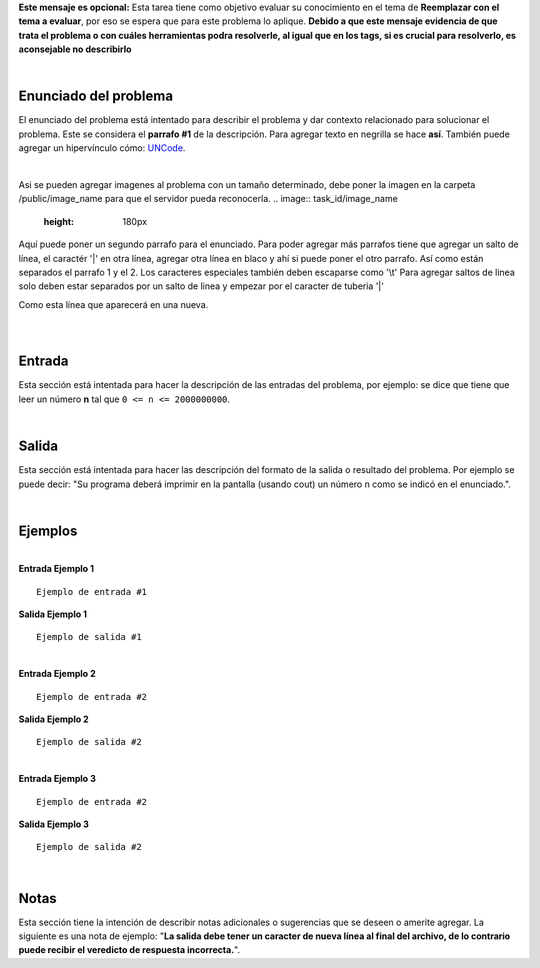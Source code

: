 .. class:: text-justify

    **Este mensaje es opcional:** Esta tarea tiene como objetivo evaluar su conocimiento en el tema de **Reemplazar con el tema a evaluar**, por eso se espera que para este problema lo aplique. **Debido a que este mensaje evidencia de que trata el problema o con cuáles herramientas podra resolverle, al igual que en los tags, si es crucial para resolverlo, es aconsejable no describirlo**

|

Enunciado del problema
----------------------

.. class:: text-justify

El enunciado del problema está intentado para describir el problema y dar contexto relacionado para solucionar el problema. Este se considera el **parrafo #1** de la descripción. Para agregar texto en negrilla se hace **así**. También puede agregar un hipervínculo cómo:
UNCode_.

.. _UNCode: http://uncode.unal.edu.co

|

Asi se pueden agregar imagenes al problema con un tamaño determinado, debe poner la imagen en la carpeta /public/image_name para que el servidor pueda reconocerla.
.. image:: task_id/image_name
   :height: 180px

Aquí puede poner un segundo parrafo para el enunciado. Para poder agregar más parrafos tiene que agregar un salto de línea, el caractér '|' en otra línea, agregar otra línea en blaco y ahí si puede poner el otro parrafo. Así como están separados el parrafo 1 y el 2. Los caracteres especiales también deben escaparse como '\\t' Para agregar saltos de linea solo deben estar separados por un salto de linea y empezar por el caracter de tuberia '|'

| Como esta línea que aparecerá en una nueva.

|
|

Entrada
-------

.. class:: text-justify

Esta sección está intentada para hacer la descripción de las entradas del problema, por ejemplo: se dice que tiene que leer un número **n** tal que ``0 <= n <= 2000000000``.

|

Salida
------

Esta sección está intentada para hacer las descripción del formato de la salida o resultado del problema. Por ejemplo se puede decir: "Su programa deberá imprimir en la pantalla (usando cout) un número n como se indicó en el enunciado.".

|

Ejemplos
--------

|

.. container:: row

    .. container:: col-md-6 text-justify

        **Entrada Ejemplo 1**

        ::

            Ejemplo de entrada #1

    .. container:: col-md-6 text-justify

        **Salida Ejemplo 1**

        ::

            Ejemplo de salida #1

|

.. container:: row

    .. container:: col-md-6 text-justify

        **Entrada Ejemplo 2**

        ::

            Ejemplo de entrada #2

    .. container:: col-md-6 text-justify

        **Salida Ejemplo 2**

        ::

            Ejemplo de salida #2

|

.. container:: row

    .. container:: col-md-6 text-justify

        **Entrada Ejemplo 3**

        ::

            Ejemplo de entrada #2

    .. container:: col-md-6 text-justify

        **Salida Ejemplo 3**

        ::

            Ejemplo de salida #2

|

Notas
-----

Esta sección tiene la intención de describir notas adicionales o sugerencias que se deseen o amerite agregar. La siguiente es una nota de ejemplo: "**La salida debe tener un caracter de nueva línea al final del archivo, de lo contrario puede recibir el veredicto de respuesta incorrecta.**".
